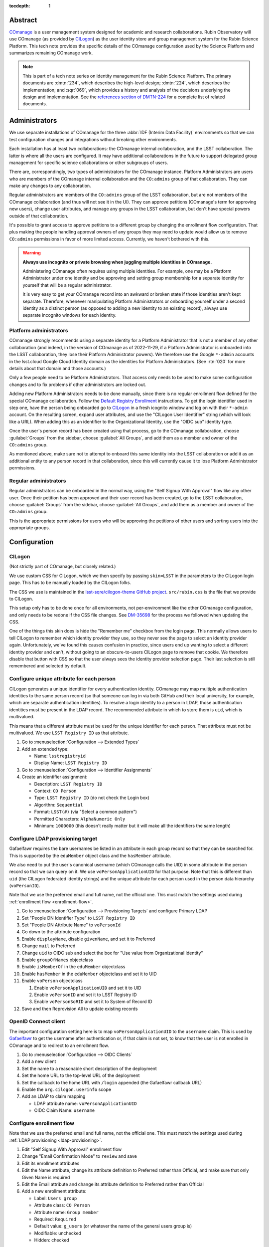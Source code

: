 :tocdepth: 1

Abstract
========

COmanage_ is a user management system designed for academic and research collaborations.
Rubin Observatory will use COmanage (as provided by CILogon_) as the user identity store and group management system for the Rubin Science Platform.
This tech note provides the specific details of the COmanage configuration used by the Science Platform and summarizes remaining COmanage work.

.. _COmanage: https://www.incommon.org/software/comanage/
.. _CILogon: https://cilogon.org/

.. note::

   This is part of a tech note series on identity management for the Rubin Science Platform.
   The primary documents are :dmtn:`234`, which describes the high-level design; :dmtn:`224`, which describes the implementation; and :sqr:`069`, which provides a history and analysis of the decisions underlying the design and implementation.
   See the `references section of DMTN-224 <https://dmtn-224.lsst.io/#references>`__ for a complete list of related documents.

Administrators
==============

We use separate installations of COmanage for the three :abbr:`IDF (Interim Data Facility)` environments so that we can test configuration changes and integrations without breaking other environments.

Each installation has at least two collaborations: the COmanage internal collaboration, and the LSST collaboration.
The latter is where all the users are configured.
It may have additional collaborations in the future to support delegated group management for specific science collaborations or other subgroups of users.

There are, correspondingly, two types of administrators for the COmanage instance.
Platform Administrators are users who are members of the COmanage internal collaboration and the ``CO:admins`` group of that collaboration.
They can make any changes to any collaboration.

Regular administrators are members of the ``CO:admins`` group of the LSST collaboration, but are not members of the COmanage collaboration (and thus will not see it in the UI).
They can approve petitions (COmanage's term for approving new users), change user attributes, and manage any groups in the LSST collaboration, but don't have special powers outside of that collaboration.

It's possible to grant access to approve petitions to a different group by changing the enrollment flow configuration.
That plus making the people handling approval owners of any groups they may need to update would allow us to remove ``CO:admins`` permissions in favor of more limited access.
Currently, we haven't bothered with this.

.. warning::

   **Always use incognito or private browsing when juggling multiple identities in COmanage.**

   Administering COmanage often requires using multiple identities.
   For example, one may be a Platform Administrator under one identity and be approving and setting group membership for a separate identity for yourself that will be a regular administrator.

   It is very easy to get your COmanage record into an awkward or broken state if those identities aren't kept separate.
   Therefore, whenever manipulating Platform Administrators or onboarding yourself under a second identity as a distinct person (as opposed to adding a new identity to an existing record), always use separate incognito windows for each identity.

Platform administrators
-----------------------

COmanage strongly recommends using a separate identity for a Platform Administrator that is not a member of any other collaboration (and indeed, in the version of COmanage as of 2022-11-29, if a Platform Administrator is onboarded into the LSST collaboration, they lose their Platform Administrator powers).
We therefore use the Google ``*-admin`` accounts in the lsst.cloud Google Cloud Identity domain as the identities for Platform Administrators.
(See :rtn:`020` for more details about that domain and those accounts.)

Only a few people need to be Platform Administrators.
That access only needs to be used to make some configuration changes and to fix problems if other administrators are locked out.

Adding new Platform Administrators needs to be done manually, since there is no regular enrollment flow defined for the special COmanage collaboration.
Follow the `Default Registry Enrollment <https://spaces.at.internet2.edu/display/COmanage/Default+Registry+Enrollment>`__ instructions.
To get the login identifier used in step one, have the person being onboarded go to `CILogon <https://cilogon.org/>`__ in a fresh icognito window and log on with their ``*-admin`` account.
On the resulting screen, expand user attributes, and use the "CILogon User Identifier" string (which will look like a URL).
When adding this as an identifier to the Organizational Identity, use the "OIDC sub" identity type.

Once the user's person record has been created using that process, go to the COmanage collaboration, choose :guilabel:`Groups` from the sidebar, choose :guilabel:`All Groups`, and add them as a member and owner of the ``CO:admins`` group.

As mentioned above, make sure not to attempt to onboard this same identity into the LSST collaboration or add it as an additional entity to any person record in that collaboration, since this will currently cause it to lose Platform Administrator permissions.

Regular administrators
----------------------

Regular administrators can be onboarded in the normal way, using the "Self Signup With Approval" flow like any other user.
Once their petition has been approved and their user record has been created, go to the LSST collaboration, choose :guilabel:`Groups` from the sidebar, choose :guilabel:`All Groups`, and add them as a member and owner of the ``CO:admins`` group.

This is the appropriate permissions for users who will be approving the petitions of other users and sorting users into the appropriate groups.

Configuration
=============

CILogon
-------

(Not strictly part of COmanage, but closely related.)

We use custom CSS for CILogon, which we then specify by passing ``skin=LSST`` in the parameters to the CILogon login page.
This has to be manually loaded by the CILogon folks.

The CSS we use is maintained in the `lsst-sqre/cilogon-theme GitHub project <https://github.com/lsst-sqre/cilogon-theme>`__.
``src/rubin.css`` is the file that we provide to CILogon.

This setup only has to be done once for all environments, not per-environment like the other COmanage configuration, and only needs to be redone if the CSS file changes.
See `DM-35698 <https://jira.lsstcorp.org/browse/DM-35698>`__ for the process we followed when updating the CSS.

One of the things this skin does is hide the "Remember me" checkbox from the login page.
This normally allows users to tell CILogon to remember which identity provider they use, so they never see the page to select an identity provider again.
Unfortunately, we've found this causes confusion in practice, since users end up wanting to select a different identity provider and can't, without going to an obscure-to-users CILogon page to remove that cookie.
We therefore disable that button with CSS so that the user always sees the identity provider selection page.
Their last selection is still remembered and selected by default.

Configure unique attribute for each person
------------------------------------------

CILogon generates a unique identifier for every authentication identity.
COmanage may map multiple authentication identities to the same person record (so that someone can log in via both GitHub and their local university, for example, which are separate authentication identities).
To resolve a login identity to a person in LDAP, those authentication identities must be present in the LDAP record.
The recommended attribute in which to store them is ``uid``, which is multivalued.

This means that a different attribute must be used for the unique identifier for each person.
That attribute must not be multivalued.
We use ``LSST Registry ID`` as that attribute.

.. rst-class:: compact

#. Go to :menuselection:`Configuration --> Extended Types`
#. Add an extended type:

   - Name: ``lsstregistryid``
   - Display Name: ``LSST Registry ID``

#. Go to :menuselection:`Configuration --> Identifier Assignments`
#. Create an identifier assignment:

   - Description: ``LSST Registry ID``
   - Context: ``CO Person``
   - Type: ``LSST Registry ID`` (do not check the Login box)
   - Algorithm: ``Sequential``
   - Format: ``LSST(#)`` (via "Select a common pattern")
   - Permitted Characters: ``AlphaNumeric Only``
   - Minimum: ``1000000`` (this doesn't really matter but it will make all the identifiers the same length)

.. _ldap-provisioning:

Configure LDAP provisioning target
----------------------------------

Gafaelfawr requires the bare usernames be listed in an attribute in each group record so that they can be searched for.
This is supported by the ``eduMember`` object class and the ``hasMember`` attribute.

We also need to put the user's canonical username (which COmanage calls the UID) in some attribute in the person record so that we can query on it.
We use ``voPersonApplicationUID`` for that purpose.
Note that this is different than ``uid`` (the CILogon federated identity strings) and the unique attribute for each person used in the person data hierarchy (``voPersonID``).

Note that we use the preferred email and full name, not the official one.
This must match the settings used during :ref:`enrollment flow <enrollment-flow>`.

.. rst-class:: compact

#. Go to :menuselection:`Configuration --> Provisioning Targets` and configure Primary LDAP
#. Set "People DN Identifier Type" to ``LSST Registry ID``
#. Set "People DN Attribute Name" to ``voPersonId``
#. Go down to the attribute configuration
#. Enable ``displayName``, disable ``givenName``, and set it to Preferred
#. Change ``mail`` to Preferred
#. Change ``uid`` to OIDC sub and select the box for "Use value from Organizational Identity"
#. Enable ``groupOfNames`` objectclass
#. Enable ``isMemberOf`` in the ``eduMember`` objectclass
#. Enable ``hasMember`` in the ``eduMember`` objectclass and set it to UID
#. Enable ``voPerson`` objectclass

   #. Enable ``voPersonApplicationUID`` and set it to UID
   #. Enable ``voPersonID`` and set it to LSST Registry ID
   #. Enable ``voPersonSoRID`` and set it to System of Record ID

#. Save and then Reprovision All to update existing records

OpenID Connect client
---------------------

The important configuration setting here is to map ``voPersonApplicationUID`` to the ``username`` claim.
This is used by Gafaelfawr_ to get the username after authentication or, if that claim is not set, to know that the user is not enrolled in COmanage and to redirect to an enrollment flow.

.. _Gafaelfawr: https://gafaelfawr.lsst.io/

.. rst-class:: compact

#. Go to :menuselection:`Configuration --> OIDC Clients`
#. Add a new client
#. Set the name to a reasonable short description of the deployment
#. Set the home URL to the top-level URL of the deployment
#. Set the callback to the home URL with ``/login`` appended (the Gafaelfawr callback URL)
#. Enable the ``org.cilogon.userinfo`` scope
#. Add an LDAP to claim mapping

   - LDAP attribute name: ``voPersonApplicationUID``
   - OIDC Claim Name: ``username``

.. _enrollment-flow:

Configure enrollment flow
-------------------------

Note that we use the preferred email and full name, not the official one.
This must match the settings used during :ref:`LDAP provisioning <ldap-provisioning>`.

.. rst-class:: compact

#. Edit "Self Signup With Approval" enrollment flow
#. Change "Email Confirmation Mode" to ``review`` and save
#. Edit its enrollment attributes
#. Edit the Name attribute, change its attribute definition to Preferred rather than Official, and make sure that only Given Name is required
#. Edit the Email attribute and change its attribute definition to Preferred rather than Official
#. Add a new enrollment attribute:

   - Label: ``Users group``
   - Attribute class: ``CO Person``
   - Attribute name: ``Group member``
   - Required: ``Required``
   - Default value: ``g_users`` (or whatever the name of the general users group is)
   - Modifiable: unchecked
   - Hidden: checked

The email confirmation mode setting adds a confirmation screen when confirming an email address.
If this is not done, just visiting the URL sent in an email address will automatically confirm the email address.
This interacts poorly with email anti-virus systems that retrieve all URLs in incoming messages and thus would automatically confirm email addresses.
Since anti-virus systems don't interact with the retrieved page, requiring the user click a button addresses this problem.

The additional enrollment attribute automatically adds new users to the general users group, avoiding an additional step for the person approving new users unless that user needs to be a member of a special group.

In addition, we install the `IdentifierEnroller Plugin <https://spaces.at.internet2.edu/display/COmanage/IdentifierEnroller+Plugin>`__ and use it to capture the requested username after email verification.
This plugin has better error handling than adding username to the list of enrollment attributes, particularly if that username is already in use.
It is attached as an enrollment flow wedge to the "Self Signup With Approval" enrollment flow.

To configure this plugin:

.. rst-class:: compact

#. Go to the "Self Signup With Approval" enrollment flow
#. Attach the IdentifierEnroller as a wedge
#. Select Configure
#. Select "Manage Indentifier Enroller Identifiers"
#. Set the label to ``Username``
#. Set the description to something appropriate
#. Set the identifier type to ``UID``

Finally, to work around `CO-1244 <https://todos.internet2.edu/browse/CO-1244>`__, we use `a custom plugin <https://github.com/cilogon/Lsst01Enroller>`__ that finds any groups a user was added to as part of the petition and reprovisions those groups.
As with the identifier enroller plugin, this Lsst01Enroller plugin is installed as a wedge.
It has no configuration options.

Currently, this flow does not mark the user's chosen name as primary, and thus does not change the name under which they're shown in COmanage screens such as :guilabel:`My Population`.
This only affects COmanage, not the information that's exported to LDAP and thus is used by the Science Platform.
We have requested an additional enrollment wedge that would automatically set the user's chosen name as their primary name.

In a closely-related issue, COmanage does not capture the user's name from GitHub because it wants to parse the name into given and family names, and GitHub does not provide that information.
This means that all GitHub users show up with a "name" set to the opaque CIlogon identifier in user lists, enrollment petition lists, and so forth.
Having an enrollment wedge to set the name to match what the user chose during enrollment will work around this problem.

Configure names
---------------

The default name configuration adds a field for an honorific, which is not useful to us.

Ideally we would represent all names as a simple text box that allows the user to enter an opaque string, but unfortunately the COmanage data model requires separating the name into components.
The best compromise available between letting someone enter as much of their name as they wish and not prompting for too much spurious data is to configure the name fields as given, middle, family, and suffix, but only require the given name.

#. Go to :menuselection:`Configuration --> CO Settings`
#. Change :guilabel:`Name Required Fields` to "Given Name"
#. Change :guilabel:`Name Permitted Fields` to "Given, Middle, Family, Suffix"

Username validation
-------------------

Ensure the `Regex Identifier Validator Plugin`_ is enabled.  Then:

.. rst-class:: compact

#. Go to :menuselection:`Configuration --> Identifier Validators` and add a new validator
#. Set the name to "Username validation", the plugin to RegexIdentifierValidator, and the attribute to UID, and click Add
#. Set the regular expression to::

       /^[a-z0-9](?:[a-z0-9]|-[a-z0-9])*[a-z](?:[a-z0-9]|-[a-z0-9])*$/

This implements the restrictions on valid usernames documented in :dmtn:`225`.

.. _Regex Identifier Validator Plugin: https://spaces.at.internet2.edu/display/COmanage/Regex+Identifier+Validator+Plugin

.. _group-name-validation:

Group name validation
---------------------

Unlike with usernames, COmanage does not provide out-of-the-box support for validating group names with a regular expression.
We therefore use a custom plugin to enforce the group naming constraints defined in :dmtn:`225`.

The plugin used is `GroupNameValidator <https://github.com/cilogon/GroupNameValidator>`__ with the following configuration:

.. code-block:: php

   Configure::write('GroupNameValidator.pattern', '/^g_[a-z0-9._-]{1,30}$/');
   Configure::write('GroupNameValidator.flash_error_text', 'Name must start with g_ and use only a-z,0-9,.,_, and -');

Navigation links
----------------

Add a link to the corresponding Science Platform instance to the top bar of the COmanage interface:

#. Go to :menuselection:`Configuration --> CO Navigation Links`
#. Select :guilabel:`Add CO Navigation Link`

   - Description: ``Link to corresponding Science Platform instance``
   - Link title: ``Science Platform (INT)`` (changing or removing the part in parentheses)
   - Link URL: URL of the Science Platform instance

Other helpful links (such as to documentation for how to use COmanage once we have it) can be added similarly.
See `Configuring Navigation Links <https://spaces.at.internet2.edu/display/COmanage/Configuring+Navigation+Links>`__ for more details.

Timeouts
========

When the user goes to COmanage (to manage their groups or identities, for example) and are redirected to CILogon to authenticate, they have 15 minutes to complete the authentication.
If they take longer than that to complete their authentication, they will receive a Timeout red error message after returning to COmanage and will have to start again.

Once a user has authenticated to COmanage, the session timeout is eight hours, after which they'll be logged out and will have to log in again.

API
===

LDAP
----

To make LDAP queries, use commands like:

.. code-block:: console

   $ ldapsearch -LLL -H ldaps://ldap-test.cilogon.org \
                -D 'uid=readonly_user,ou=system,o=LSST,o=CO,dc=lsst,dc=org' \
                -x -w PASSWORD -b 'ou=people,o=LSST,o=CO,dc=lsst,dc=org'

For IDF dev, the DNs end in ``dc=lsst_dev,dc=org``.
For IDF int, the DNs end in ``dc=lsst,dc=org`` as shown above.

The password is in 1Password under the hostname of the COmanage registry.
Use ``ou=people,o=LSST,o=CO,dc=lsst,dc=org`` for people and ``ou=groups,o=LSST,o=CO,dc=lsst,dc=org`` for groups.

COmanage REST API
-----------------

Only the `REST v1 API <https://spaces.at.internet2.edu/display/COmanage/REST+API+v1>`__ is currently available.
The base URL is the hostname of the COmanage registry service with ``/registry`` appended.

We currently don't expect to use the REST API.

Use with Gafaelfawr
===================

Here is an example configuration of the Gafaelfawr Helm chart to use CILogon and COmanage.
This is suitable for the ``values-*.yaml`` file in Phalanx_.

.. _Phalanx: https://phalanx.lsst.io/

.. code-block:: yaml

   cilogon:
     clientId: "cilogon:/client_id/46f9ae932fd30e9fb1b246972a3c0720"
     enrollmentUrl: "https://registry-test.lsst.codes/registry/co_petitions/start/coef:6"
     usernameClaim: "username"

   firestore:
     project: "rsp-firestore-dev-31c4"

   ldap:
     url: "ldaps://ldap-test.cilogon.org"
     userDn: "uid=readonly_user,ou=system,o=LSST,o=CO,dc=lsst_dev,dc=org"
     groupBaseDn: "ou=groups,o=LSST,o=CO,dc=lsst_dev,dc=org"
     groupObjectClass: "eduMember"
     groupMemberAttr: "hasMember"
     userBaseDn: "ou=people,o=LSST,o=CO,dc=lsst_dev,dc=org"
     userSearchAttr: "voPersonApplicationUID"
     addUserGroup: true

This uses the CILogon test LDAP server (a production configuration will probably use a different LDAP server) and links to an enrollment flow in a test version of COmanage.

Open COmanage work
==================

- Add an enrollment wedge that will set the user's entered name as the primary name so that it will be displayed in the COmanage screens.
  This will ensure the displayed name (such as when adding a user to groups) matches the name used by the Science Platform.
  It also works around the problem that CILogon does not take names from GitHub and thus all GitHub identities have CILogon identity URIs rather than names.

- The landing pages before and after verifying the user's email address need further customization.
  The current versions are in the `cilogin/lsst-registry-landing GitHub repository <https://github.com/cilogon/lsst-registry-landing>`__.

- COmanage can be themed following the instructions at `Theming COmanage Registry <https://spaces.at.internet2.edu/display/COmanage/Theming+COmanage+Registry>`__.
  We haven't yet looked in detail at this, let alone started.
  Any required custom CSS, JavaScript, or images will need to be uploaded to the server by the CILogon administrators before we can use it.

- COmanage comes with a bunch of default components that we don't want to use (announcement feeds, forums, etc.).
  Edit the default dashboard to remove those widgets and replace them with widges for group management and personal identity management (if there are any applicable ones).

